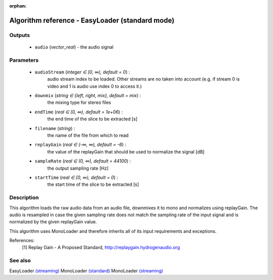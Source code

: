 :orphan:

Algorithm reference - EasyLoader (standard mode)
================================================

Outputs
-------

 - ``audio`` (*vector_real*) - the audio signal

Parameters
----------

 - ``audioStream`` (*integer ∈ [0, ∞), default = 0*) :
     audio stream index to be loaded. Other streams are no taken into account (e.g. if stream 0 is video and 1 is audio use index 0 to access it.)
 - ``downmix`` (*string ∈ {left, right, mix}, default = mix*) :
     the mixing type for stereo files
 - ``endTime`` (*real ∈ [0, ∞), default = 1e+06*) :
     the end time of the slice to be extracted [s]
 - ``filename`` (*string*) :
     the name of the file from which to read
 - ``replayGain`` (*real ∈ (-∞, ∞), default = -6*) :
     the value of the replayGain that should be used to normalize the signal [dB]
 - ``sampleRate`` (*real ∈ (0, ∞), default = 44100*) :
     the output sampling rate [Hz]
 - ``startTime`` (*real ∈ [0, ∞), default = 0*) :
     the start time of the slice to be extracted [s]

Description
-----------

This algorithm loads the raw audio data from an audio file, downmixes it to mono and normalizes using replayGain. The audio is resampled in case the given sampling rate does not match the sampling rate of the input signal and is normalized by the given replayGain value.

This algorithm uses MonoLoader and therefore inherits all of its input requirements and exceptions.


References:
  [1] Replay Gain - A Proposed Standard,
  http://replaygain.hydrogenaudio.org


See also
--------

EasyLoader `(streaming) <streaming_EasyLoader.html>`__
MonoLoader `(standard) <std_MonoLoader.html>`__
MonoLoader `(streaming) <streaming_MonoLoader.html>`__